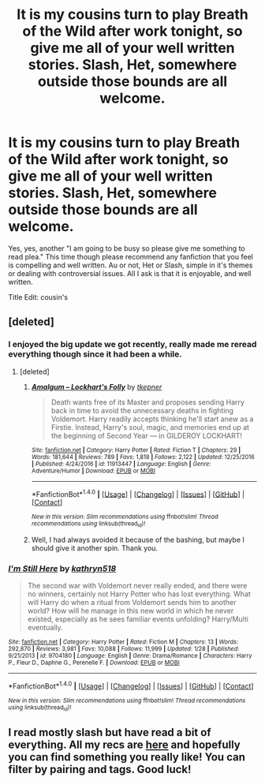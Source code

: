 #+TITLE: It is my cousins turn to play Breath of the Wild after work tonight, so give me all of your well written stories. Slash, Het, somewhere outside those bounds are all welcome.

* It is my cousins turn to play Breath of the Wild after work tonight, so give me all of your well written stories. Slash, Het, somewhere outside those bounds are all welcome.
:PROPERTIES:
:Author: Evilsbane
:Score: 2
:DateUnix: 1488822469.0
:DateShort: 2017-Mar-06
:FlairText: Request
:END:
Yes, yes, another "I am going to be busy so please give me something to read plea." This time though please recommend any fanfiction that you feel is compelling and well written. Au or not, Het or Slash, simple in it's themes or dealing with controversial issues. All I ask is that it is enjoyable, and well written.

Title Edit: cousin's


** [deleted]
:PROPERTIES:
:Score: 2
:DateUnix: 1488824482.0
:DateShort: 2017-Mar-06
:END:

*** I enjoyed the big update we got recently, really made me reread everything though since it had been a while.
:PROPERTIES:
:Author: Evilsbane
:Score: 2
:DateUnix: 1488824580.0
:DateShort: 2017-Mar-06
:END:

**** [deleted]
:PROPERTIES:
:Score: 1
:DateUnix: 1488825031.0
:DateShort: 2017-Mar-06
:END:

***** [[http://www.fanfiction.net/s/11913447/1/][*/Amalgum -- Lockhart's Folly/*]] by [[https://www.fanfiction.net/u/5362799/tkepner][/tkepner/]]

#+begin_quote
  Death wants free of its Master and proposes sending Harry back in time to avoid the unnecessary deaths in fighting Voldemort. Harry readily accepts thinking he'll start anew as a Firstie. Instead, Harry's soul, magic, and memories end up at the beginning of Second Year --- in GILDEROY LOCKHART!
#+end_quote

^{/Site/: [[http://www.fanfiction.net/][fanfiction.net]] *|* /Category/: Harry Potter *|* /Rated/: Fiction T *|* /Chapters/: 29 *|* /Words/: 181,644 *|* /Reviews/: 789 *|* /Favs/: 1,818 *|* /Follows/: 2,122 *|* /Updated/: 12/25/2016 *|* /Published/: 4/24/2016 *|* /id/: 11913447 *|* /Language/: English *|* /Genre/: Adventure/Humor *|* /Download/: [[http://www.ff2ebook.com/old/ffn-bot/index.php?id=11913447&source=ff&filetype=epub][EPUB]] or [[http://www.ff2ebook.com/old/ffn-bot/index.php?id=11913447&source=ff&filetype=mobi][MOBI]]}

--------------

*FanfictionBot*^{1.4.0} *|* [[[https://github.com/tusing/reddit-ffn-bot/wiki/Usage][Usage]]] | [[[https://github.com/tusing/reddit-ffn-bot/wiki/Changelog][Changelog]]] | [[[https://github.com/tusing/reddit-ffn-bot/issues/][Issues]]] | [[[https://github.com/tusing/reddit-ffn-bot/][GitHub]]] | [[[https://www.reddit.com/message/compose?to=tusing][Contact]]]

^{/New in this version: Slim recommendations using/ ffnbot!slim! /Thread recommendations using/ linksub(thread_id)!}
:PROPERTIES:
:Author: FanfictionBot
:Score: 1
:DateUnix: 1488825067.0
:DateShort: 2017-Mar-06
:END:


***** Well, I had always avoided it because of the bashing, but maybe I should give it another spin. Thank you.
:PROPERTIES:
:Author: Evilsbane
:Score: 1
:DateUnix: 1488825308.0
:DateShort: 2017-Mar-06
:END:


*** [[http://www.fanfiction.net/s/9704180/1/][*/I'm Still Here/*]] by [[https://www.fanfiction.net/u/4404355/kathryn518][/kathryn518/]]

#+begin_quote
  The second war with Voldemort never really ended, and there were no winners, certainly not Harry Potter who has lost everything. What will Harry do when a ritual from Voldemort sends him to another world? How will he manage in this new world in which he never existed, especially as he sees familiar events unfolding? Harry/Multi eventually.
#+end_quote

^{/Site/: [[http://www.fanfiction.net/][fanfiction.net]] *|* /Category/: Harry Potter *|* /Rated/: Fiction M *|* /Chapters/: 13 *|* /Words/: 292,870 *|* /Reviews/: 3,981 *|* /Favs/: 10,088 *|* /Follows/: 11,999 *|* /Updated/: 1/28 *|* /Published/: 9/21/2013 *|* /id/: 9704180 *|* /Language/: English *|* /Genre/: Drama/Romance *|* /Characters/: Harry P., Fleur D., Daphne G., Perenelle F. *|* /Download/: [[http://www.ff2ebook.com/old/ffn-bot/index.php?id=9704180&source=ff&filetype=epub][EPUB]] or [[http://www.ff2ebook.com/old/ffn-bot/index.php?id=9704180&source=ff&filetype=mobi][MOBI]]}

--------------

*FanfictionBot*^{1.4.0} *|* [[[https://github.com/tusing/reddit-ffn-bot/wiki/Usage][Usage]]] | [[[https://github.com/tusing/reddit-ffn-bot/wiki/Changelog][Changelog]]] | [[[https://github.com/tusing/reddit-ffn-bot/issues/][Issues]]] | [[[https://github.com/tusing/reddit-ffn-bot/][GitHub]]] | [[[https://www.reddit.com/message/compose?to=tusing][Contact]]]

^{/New in this version: Slim recommendations using/ ffnbot!slim! /Thread recommendations using/ linksub(thread_id)!}
:PROPERTIES:
:Author: FanfictionBot
:Score: 1
:DateUnix: 1488824499.0
:DateShort: 2017-Mar-06
:END:


** I read mostly slash but have read a bit of everything. All my recs are [[http://archiveofourown.org/users/katelawyer86/bookmarks][here]] and hopefully you can find something you really like! You can filter by pairing and tags. Good luck!
:PROPERTIES:
:Author: gotkate86
:Score: 2
:DateUnix: 1488872298.0
:DateShort: 2017-Mar-07
:END:
